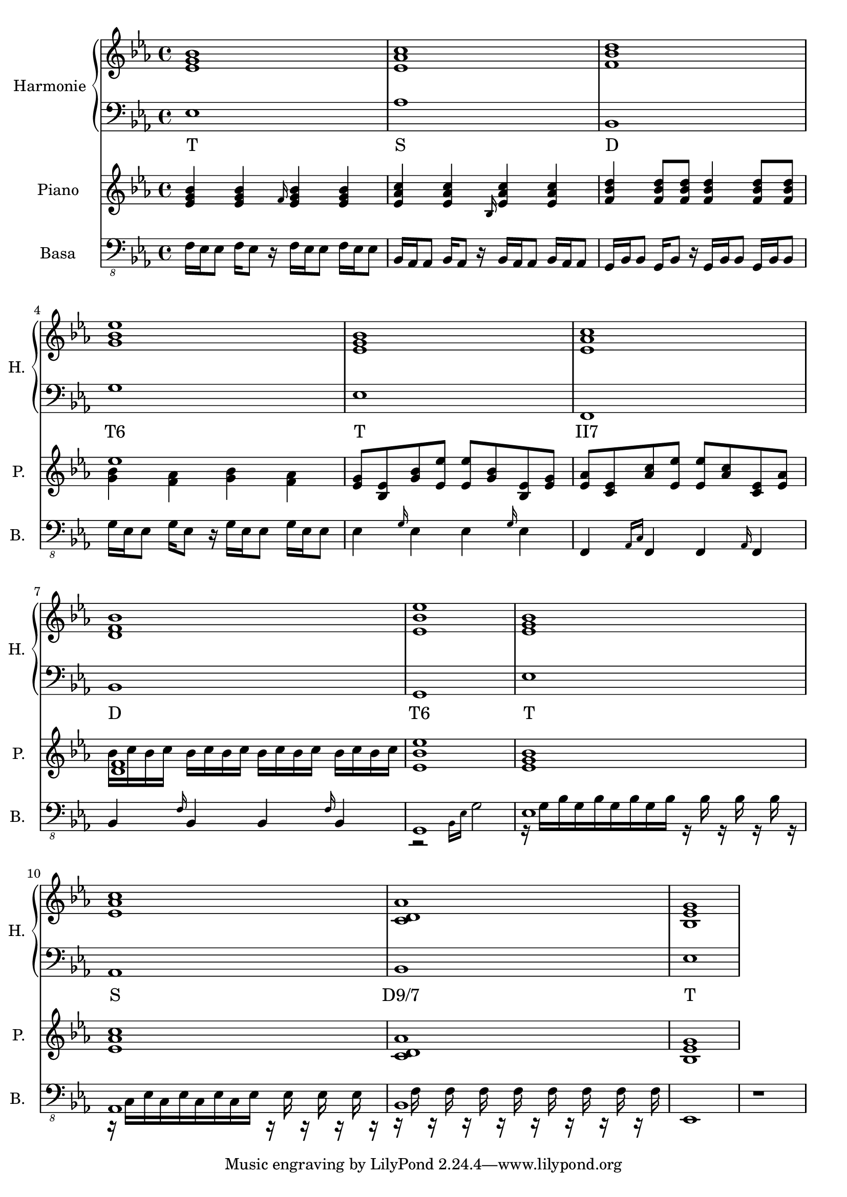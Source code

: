 \version "2.10.33"


% Es-Dur:
% es - f - g ^ as - b - c - d ^ es


harmonieNahore = \relative es' {
	\clef treble
	\key es \major
	\time 4/4
	
	<es g bes>1
	<es as c>
	<f bes d>
	<g bes es>
	
	<es g bes>
	<es as c>
	<d f bes>
	<es bes' es>
	
	<es g bes>
	<es as c>
	<c d as'>
	<bes es g>
}


harmonieDole = <<
\relative es {
	\clef bass
	\key es \major
	\time 4/4

	es1
	as
	bes,
	g'
	
	es
	f,
	bes
	g
	
	es'
	as,
	bes
	es
}
\addlyrics {
	T S D "T6"
	T "II7" D "T6"
	T S "D9/7" T
}
>>


piano = \relative es' {
	\clef treble
	\key es \major
	\time 4/4
	
	<es g bes>4 <es g bes> \grace { f16 } <es g bes>4 <es g bes>
	<es as c>4 <es as c> \grace { bes16 } <es as c>4 <es as c>
	<f bes d>4 <f bes d>8 <f bes d> <f bes d>4 <f bes d>8 <f bes d>
	% <g bes es>1
	<< es'1 \\ { <g, bes>4 <f as> <g bes> <f as> } >>
	
	% <es g bes>1
	<es g>8 <es bes> <g bes> <es es'> <es es'> <g bes> <es bes> <es g>
	% <es as c>1
	<es as>8 <es c> <as c> <es es'> <es es'> <as c> <es c> <es as>
	% <d f bes>1
	<< <d f>1 \\ { bes'16 c bes c bes c bes c bes c bes c bes c bes c } >>
	<es, bes' es>1
	
	<es g bes>1
	<es as c>1
	<c d as'>1
	<bes es g>1
}


kytara = \relative es {
	\clef "treble_8"
	\key es \major
	\time 4/4
	
	r1
	
	<es as c>16 <as c es> <es as c> <as c es> <es as c> <as c es> <es as c> <as c es>
	<es as c> <as c es> <es as c> <as c es> <es as c> <as c es> <es as c> <as c es>
	<f bes d> <bes d f> <f bes d> <bes d f> <f bes d> <bes d f> <f bes d> <bes d f>
	<f bes d> <bes d f> <f bes d> <bes d f> <f bes d> <bes d f> <f bes d> <bes d f>
	<g bes es>16 <es g bes> <g bes es>8 <g bes es>16 <es g bes> <es g bes>8
	<g bes es>16 <es g bes> <g bes es>8 <g bes es>16 <es g bes> <es g bes>8
	
	<es g bes>16 <g bes es> <es g bes> <g bes es> <es g bes> <g bes es> <es g bes> <g bes es>
	<es g bes> <g bes es> <es g bes> <g bes es> <es g bes> <g bes es> <es g bes> <g bes es>
	<es as c>16 <as c es> <es as c> <as c es> <es as c> <as c es> <es as c> <as c es>
	<es as c> <as c es> <es as c> <as c es> <es as c> <as c es> <es as c> <as c es>
	<f bes d> <bes d f> <f bes d> <bes d f> <f bes d> <bes d f> <f bes d> <bes d f>
	<f bes d> <bes d f> <f bes d> <bes d f> <f bes d> <bes d f> <f bes d> <bes d f>
	<g bes es>16 <es g bes> <g bes es>8 <g bes es>16 <es g bes> <es g bes>8
	<g bes es>16 <es g bes> <g bes es>8 <g bes es>16 <es g bes> <es g bes>8
}
kytaraCh = \chordmode {
	r1 as bes g:9
	es as bes g:9
}


basa = \relative es, {
	\clef "bass_8"
	\key es \major
	\time 4/4
	
	f16 es es8 f16 es8 r16 f es es8 f16 es es8
	bes16 as as8 bes16 as8 r16 bes as as8 bes16 as as8
	g16 bes bes8 g16 bes8 r16 g bes bes8 g16 bes bes8
	g'16 es es8 g16 es8 r16 g es es8 g16 es es8
	
	es4 \grace { g16 } es4 es \grace { g16 } es4
	f,4 \grace { as16[ c] } f,4 f \grace { as16 } f4
	bes4 \grace { f'16 } bes,4 bes \grace { f'16 } bes,4
	<< g1 \\ { r2 \grace { bes16[ es] } g2 } >>
	
	<< es1 \\ { r16 g[ bes g bes g bes g bes] r bes r bes r bes r } >>
	<< as,1 \\ { r16 c[ es c es c es c es] r es r es r es r } >>
	<< bes1 \\ { r16 f' r f r f r f r f r f r f r f } >>
	es,1
	
	r1
}


bici = \drummode {
	\time 4/4
	
	r1
}


\score {
	<<
		\new PianoStaff <<
			\set PianoStaff.instrumentName = "Harmonie "
			\set PianoStaff.shortInstrumentName = "H. "
			\new Staff \harmonieNahore
			\new Staff \harmonieDole
		>>
		
		\new Staff {
			\set Staff.instrumentName = "Piano "
			\set Staff.shortInstrumentName = "P. "
			\piano
		}
		
		%{
		\new ChordNames \kytaraCh
		\new Staff {
			\set Staff.instrumentName = "Kytara "
			\set Staff.shortInstrumentName = "K. "
			\kytara
		}
		%}
		
		\new Staff {
			\set Staff.instrumentName = "Basa "
			\set Staff.shortInstrumentName = "B. "
			\basa
		}
		
		%{
		\new DrumStaff {
			\set Staff.instrumentName = "Perkuse "
			\set Staff.shortInstrumentName = "Pk. "
			\bici
		}
		%}
	>>
	
	\layout { }
}


\score {
	<<
		\new Staff {
			\set Staff.midiInstrument = #"acoustic grand"
			\piano
		}
		
		\new Staff {
			\set Staff.midiInstrument = #"overdriven guitar"
			% \kytara
		}
		
		\new Staff {
			\set Staff.midiInstrument = #"electric bass (pick)"
			\basa
		}
		
		\new DrumStaff {
			% \bici
		}
	>>
	
	\midi { }
}

